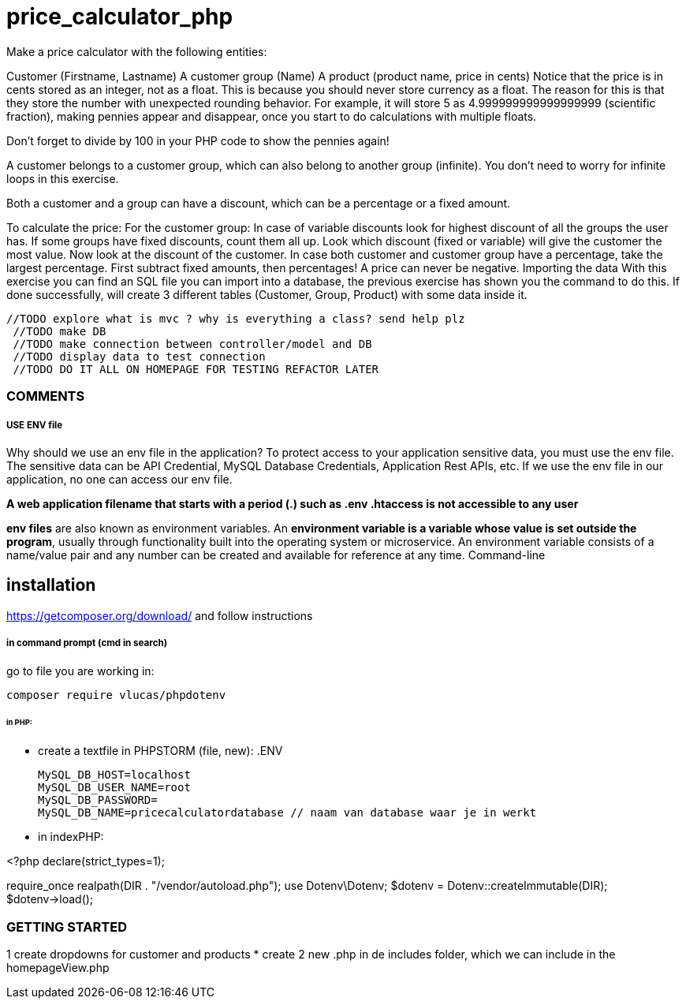 = price_calculator_php

Make a price calculator with the following entities:

Customer (Firstname, Lastname)
A customer group (Name)
A product (product name, price in cents)
Notice that the price is in cents stored as an integer, not as a float. This is because you should never store currency as a float. The reason for this is that they store the number with unexpected rounding behavior. For example, it will store 5 as 4.999999999999999999 (scientific fraction), making pennies appear and disappear, once you start to do calculations with multiple floats.

Don't forget to divide by 100 in your PHP code to show the pennies again!

A customer belongs to a customer group, which can also belong to another group (infinite). You don't need to worry for infinite loops in this exercise.

Both a customer and a group can have a discount, which can be a percentage or a fixed amount.

To calculate the price:
For the customer group: In case of variable discounts look for highest discount of all the groups the user has.
If some groups have fixed discounts, count them all up.
Look which discount (fixed or variable) will give the customer the most value.
Now look at the discount of the customer.
In case both customer and customer group have a percentage, take the largest percentage.
First subtract fixed amounts, then percentages!
A price can never be negative.
Importing the data
With this exercise you can find an SQL file you can import into a database, the previous exercise has shown you the command to do this.
If done successfully, will create 3 different tables (Customer, Group, Product)
with some data inside it.

   //TODO explore what is mvc ? why is everything a class? send help plz
    //TODO make DB
    //TODO make connection between controller/model and DB
    //TODO display data to test connection
    //TODO DO IT ALL ON HOMEPAGE FOR TESTING REFACTOR LATER


=== COMMENTS

===== USE ENV file

Why should we use an env file in the application?
To protect access to your application sensitive data, you must use the env file.
The sensitive data can be API Credential, MySQL Database Credentials, Application Rest APIs, etc.
If we use the env file in our application, no one can access our env file.


*A web application filename that starts with a period (.) such as .env .htaccess is not accessible to any user*

*env files* are also known as environment variables. An *environment variable is a variable
whose value is set outside the program*, usually through functionality built into the operating system or microservice.
An environment variable consists of a name/value pair and any number can be created and available for reference at any time.
Command-line

== installation

https://getcomposer.org/download/
and follow instructions

===== in command prompt (cmd in search)
go to file you are working in:

 composer require vlucas/phpdotenv




====== in PHP:
* create a textfile in PHPSTORM (file, new): .ENV

 MySQL_DB_HOST=localhost
 MySQL_DB_USER_NAME=root
 MySQL_DB_PASSWORD=
 MySQL_DB_NAME=pricecalculatordatabase // naam van database waar je in werkt

* in indexPHP:

<?php
declare(strict_types=1);

require_once realpath(DIR . "/vendor/autoload.php");
use Dotenv\Dotenv;
$dotenv = Dotenv::createImmutable(DIR);
$dotenv->load();

=== GETTING STARTED

1 create dropdowns for customer and products
    * create 2 new .php in de includes folder, which we can include in the homepageView.php
